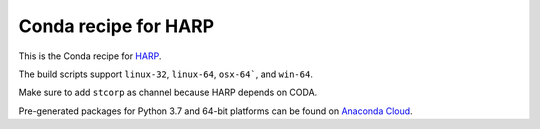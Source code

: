 Conda recipe for HARP
=====================

This is the Conda recipe for `HARP <http://github.com/stcorp/harp/>`_.

The build scripts support ``linux-32``, ``linux-64``, ``osx-64```, and ``win-64``.

Make sure to add ``stcorp`` as channel because HARP depends on CODA.

Pre-generated packages for Python 3.7 and 64-bit platforms can be found on `Anaconda Cloud <https://anaconda.org/stcorp/harp>`_.
